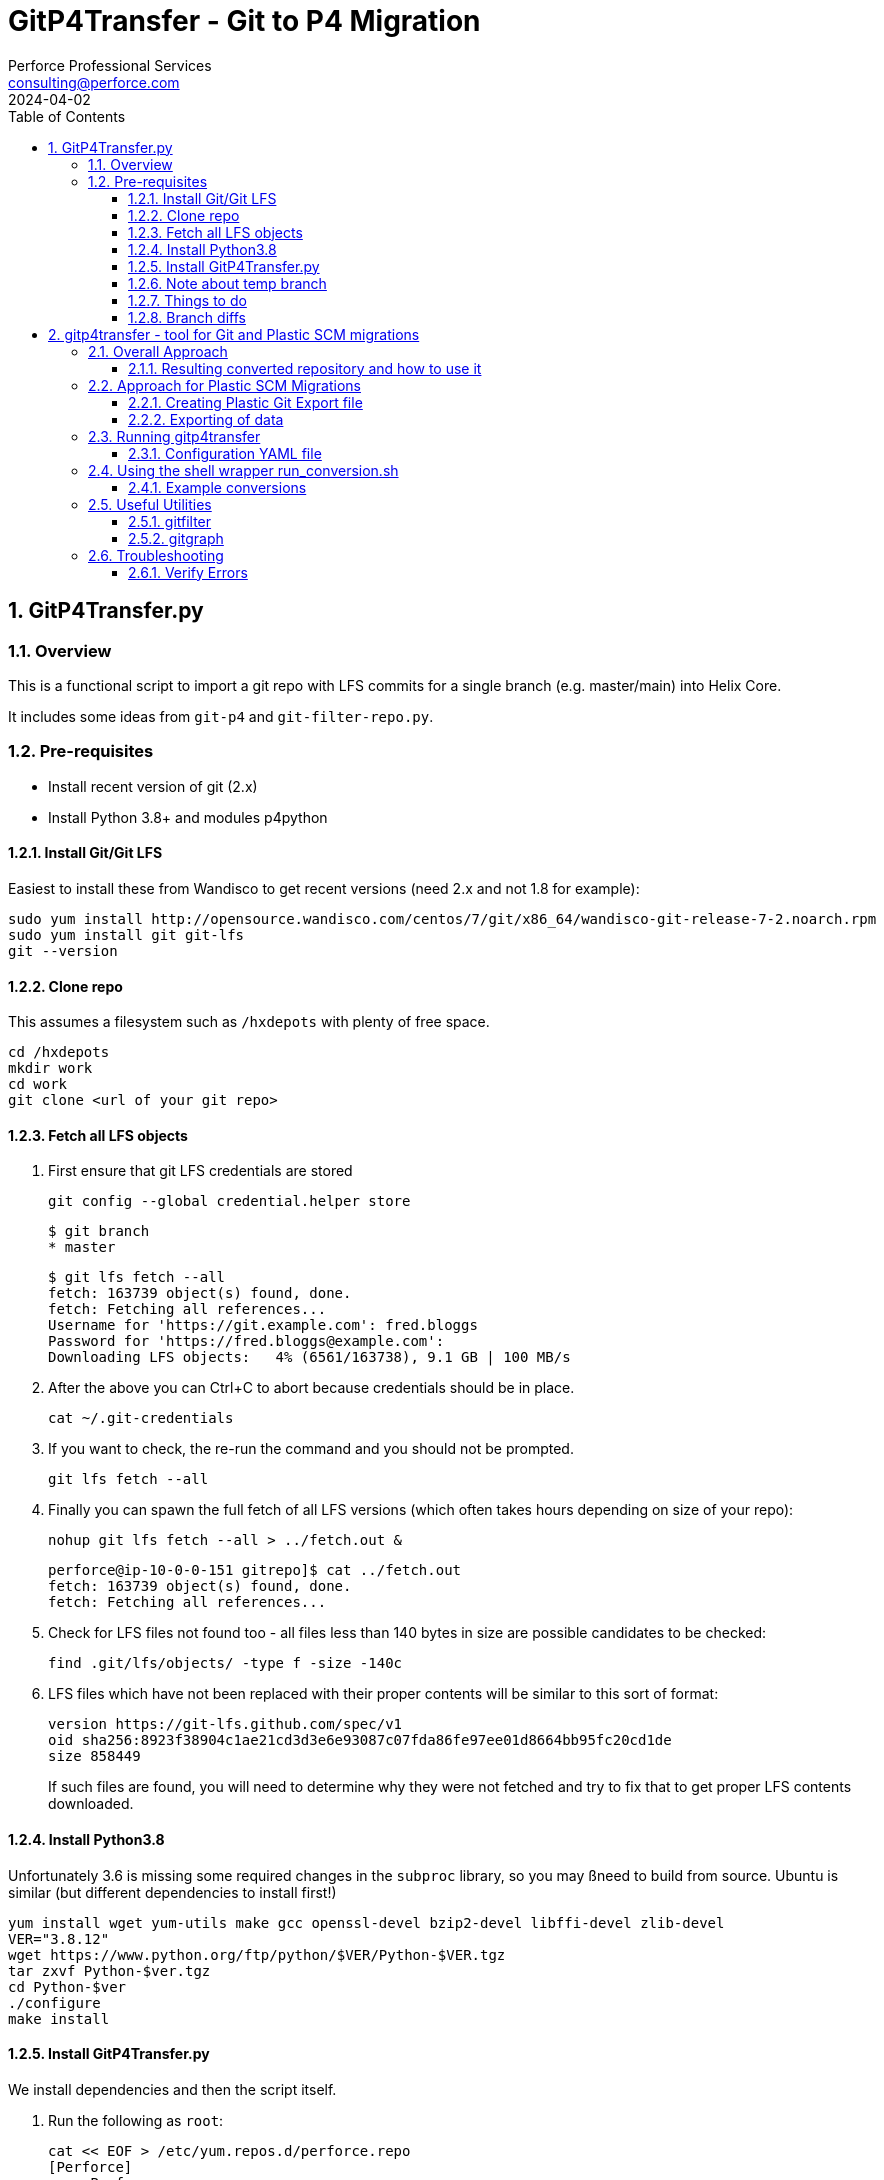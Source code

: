 = GitP4Transfer - Git to P4 Migration
Perforce Professional Services <consulting@perforce.com>
:revdate: 2024-04-02
:doctype: book
:icons: font
:toc:
:toclevels: 4
:sectnumlevels: 4
:xrefstyle: full

:sectnums:
== GitP4Transfer.py

=== Overview

This is a functional script to import a git repo with LFS commits for a single branch (e.g. master/main) into Helix Core.

It includes some ideas from `git-p4` and `git-filter-repo.py`.

=== Pre-requisites

* Install recent version of git (2.x)
* Install Python 3.8+ and modules p4python

==== Install Git/Git LFS

Easiest to install these from Wandisco to get recent versions (need 2.x and not 1.8 for example):

    sudo yum install http://opensource.wandisco.com/centos/7/git/x86_64/wandisco-git-release-7-2.noarch.rpm
    sudo yum install git git-lfs
    git --version

==== Clone repo

This assumes a filesystem such as `/hxdepots` with plenty of free space.

    cd /hxdepots
    mkdir work
    cd work
    git clone <url of your git repo>

==== Fetch all LFS objects

. First ensure that git LFS credentials are stored

    git config --global credential.helper store

    $ git branch
    * master

    $ git lfs fetch --all
    fetch: 163739 object(s) found, done.
    fetch: Fetching all references...
    Username for 'https://git.example.com': fred.bloggs
    Password for 'https://fred.bloggs@example.com':
    Downloading LFS objects:   4% (6561/163738), 9.1 GB | 100 MB/s

. After the above you can Ctrl+C to abort because credentials should be in place.

    cat ~/.git-credentials

. If you want to check, the re-run the command and you should not be prompted.

    git lfs fetch --all

. Finally you can spawn the full fetch of all LFS versions (which often takes hours depending on size of your repo):

    nohup git lfs fetch --all > ../fetch.out &

    perforce@ip-10-0-0-151 gitrepo]$ cat ../fetch.out
    fetch: 163739 object(s) found, done.
    fetch: Fetching all references...

. Check for LFS files not found too - all files less than 140 bytes in size are possible candidates to be checked:

    find .git/lfs/objects/ -type f -size -140c

. LFS files which have not been replaced with their proper contents will be similar to this sort of format:

    version https://git-lfs.github.com/spec/v1
    oid sha256:8923f38904c1ae21cd3d3e6e93087c07fda86fe97ee01d8664bb95fc20cd1de
    size 858449

+
If such files are found, you will need to determine why they were not fetched and try to fix that to get proper LFS contents downloaded.

==== Install Python3.8

Unfortunately 3.6 is missing some required changes in the `subproc` library, so you may ßneed to build from source. Ubuntu is similar (but different dependencies to install first!)

    yum install wget yum-utils make gcc openssl-devel bzip2-devel libffi-devel zlib-devel
    VER="3.8.12"
    wget https://www.python.org/ftp/python/$VER/Python-$VER.tgz 
    tar zxvf Python-$ver.tgz
    cd Python-$ver
    ./configure
    make install

==== Install GitP4Transfer.py

We install dependencies and then the script itself.

. Run the following as `root`:

+
----
cat << EOF > /etc/yum.repos.d/perforce.repo
[Perforce]
name=Perforce
baseurl=http://package.perforce.com/yum/rhel/7/x86_64/
enabled=1
gpgcheck=1
EOF

rpm --import https://package.perforce.com/perforce.pubkey

yum install perforce-p4python3
----

. As normal user, e.g. `perforce`:

    pip3 install --user requests ruamel.yaml

. Clone the gitp4transfer repo

    git clone https://github.com/perforce/gitp4transfer.git

. Ensure dependencies setup

    cd gitp4transfer
    python3 GitP4Transfer.py -h

+
The above should produce output like:

+
[source,python]
----
$ ./GitP4Transfer.py -h
usage: GitP4Transfer.py [-h] [-c CONFIG] [-n] [-m MAXIMUM] [-r] [-s] [--sample-config] [--end-datetime END_DATETIME]

NAME:
    GitP4Transfer.py

DESCRIPTION:
    This python script (3.8+ compatible) will transfer Git changes into a Perforce
    Helix Core Repository, somewhat similar to 'git p4' (not historical) and also 
    GitFusion (now deprecated).

    This script transfers changes in one direction - from a source Git server to a 
    target p4 server.
    It handles LFS files in the source server (assuming git LFS is suitably installed and enabled)

    Requires Git version 2.7+ due to use of formatting flags

    Usage:

        python3 GitP4Transfer.py -h

    The script requires a config file, by default transfer.yaml. An initial example can be generated, e.g.

        GitP4Transfer.py --sample-config > transfer.yaml

    For full documentation/usage, see project doc:

        https://github.com/rcowham/gitp4transfer/blob/main/doc/GitP4Transfer.adoc

optional arguments:
  -h, --help            show this help message and exit
  -c CONFIG, --config CONFIG
                        Default is transfer.yaml
  -n, --notransfer      Validate config file and setup source/target workspaces but don't transfer anything
  -m MAXIMUM, --maximum MAXIMUM
                        Maximum number of changes to transfer
  -r, --repeat          Repeat transfer in a loop - for continuous transfer as background task
  -s, --stoponerror     Stop on any error even if --repeat has been specified
  --sample-config       Print an example config file and exit
  --end-datetime END_DATETIME
                        Time to stop transfers, format: 'YYYY/MM/DD HH:mm' - useful for automation runs during quiet periods e.g. run overnight but stop first thing in the morning

Copyright (C) 2021-22 Robert Cowham, Perforce Software Ltd
----

. Setup config file

    python3 GitP4Transfer.py --sample-config > transfer_config.yaml

. Create appropriate target depot, e.g. `//git_import/repoA/master` and ensure setup in config file.

. Do a test of config:

    python3 GitP4Transfer.py -c transfer_config.yaml -n

+
Validate log files for success.

. Consider setting up `p4 typemap` as appropriate for your import (e.g. for Unreal Engine or Unity)

. Do a first test of one commit (note this is often quite a big commit so may still take a while!)

    python3 GitP4Transfer.py -c transfer_config.yaml -m1

. If the above works, kick off a full transfer and monitor log/output file:

    nohup python3 GitP4Transfer.py -c transfer_config.yaml > out &

==== Note about temp branch

The script works by replaying each commit. To do this it executes:

    for each commitid in reverse order:
        git switch -C p4_exportBranch <commitid>
        parse the output of git diff-tree against previous commit
        run various p4 commands

As a result, expect the new branch `p4_exportBranch` to be created and continually updated. This is effectively a dummy branch.

When the script has finished you may need to: `git checkout master` or similar to reset to your current branch.

IMPORTANT: if the script fails, then the active branch is going to be the temp one - don't assume it is HEAD/master!

==== Things to do

* Adjust unknown_git user
* Date times for changes update
* Interleave in date/time order
* More informative commit messages

==== Branch diffs

Generated by:

    git log --first-parent --oneline master > ../b_master.txt

== gitp4transfer - tool for Git and Plastic SCM migrations

This uses git's `fast-import` (or `fast-export`) file format which is more or less supported as an export format for Plastic SCM (with caveats below!)

These files contain a complete record of the main information from a git repository:

* file contents (blobs) - the actual content of each unique file (e.g. a git SHA1 entry)
* commits (including attributes such as user/datetime/message etc) and with lists of actions within that commit:
** modify (new or edited file)
** delete (of file or directory)
** rename (of file or directory)
** copy (of file or directory)
* branch indications (per commit)

The format of these files is documented here: https://git-scm.com/docs/git-fast-import

Simple examples are included in the test module: link:../main_test.go[main_test.go]

----
blob
mark :1
data 9
contents

blob
mark :2
data 10
contents2

reset refs/heads/main
commit refs/heads/main
mark :3
author Robert Cowham <rcowham@perforce.com> 1680784555 +0100
committer Robert Cowham <rcowham@perforce.com> 1680784555 +0100
data 8
initial
M 100644 :1 src/file1.txt
M 100644 :2 src/file2.txt
----

=== Overall Approach

The `gitp4transfer` tool can be run on a `git fast-export` file, and the tool creates:

* a `p4d` checkpoint file (using schema for p4d 2004.2 release)
* individual librarian files (equivalent of git blobs) in a directory tree corresponding to p4d depot structure

These are then used to create a Perforce Helix Core repository:

* `p4d -jr <journal>` to create db.* metadata files
* `p4d -xu` to upgrade the db.* to format of the actual `p4d` version schema
* `p4 storage` command is run to perform the 2019.1 `p4d` storage upgrade process
* `p4 verify -qu` command is run to perform an update of the MD5 checksums for all depot files

Optionally:

* `p4d -xi` can convert the repository to unicode mode
* you can specify that a case-sensitive Plastic Repository is converted to `p4d` repository running in "case-insensitive" mode (at the risk of the loss of some actions, e.g. those which only differ in case)

All of the above operations are wrapped by the `run_conversion.sh` script (<<_using_the_shell_wrapper_run_conversion_sh>>) with its various parameters.

==== Resulting converted repository and how to use it

The result of a successful repository converted by `gitp4transfer` contains:

* a top level depot with all branches
* branching is "sparse" meaning that only files changed on actual git branches are populated withint the resultind p4d repo
** therefore you will need to review to result in some detail

Using the result can be done in two main ways:

* As a standalone p4d repository
* As a basis for using p4 DVCS commands (p4 push/fetch) to transfer the converted contents into an already existing repository
** Note the usual caveats about the requirements for compatible settings for case sensitivity, unicode etc.

=== Approach for Plastic SCM Migrations

Plastic's git export capability writes files which are only directly git-compatible for simple repos. The following issues occur in practice:

* branch names contain spaces (auto-converted to underscores "_")
* multiple operations in the same commit can over-write each other - especially common when merging commits between branches. Examples include:
** modify of a renamed file (so called "dirty rename")
** delete of the target of a renamed file (which means the rename is not actioned)
** delete of an already deleted file
** rename of a renamed file
** many, many more! These are "documented" as part of the test suite

The above are complicated by the fact that you can perform actions on a directory (e.g. rename "src" to "targ" which affect all the files current present in that directory "src"). Also a "directory action" such as rename or delete, may override individual file actions which came previously in the same commit! This is especially common when you look at commits which are the result of "merges" from other branches.

The net result is a lot of complexity and iterating through all the "file actions" in a commit, trying to decide which ones are still valid, and which are invalid because they have been over-ridden by a later action.

IMPORTANT: Plastic's "creativity" in this area (actions over-riding other actions in same commit) means that there likely to be scenarios still not yet correctly covered by the current tool.

==== Creating Plastic Git Export file

Create workspaces:

    cm wk mk SomeRepo /data/work/SomeRepo SomeRepo@some_server@cloud
    cd /data/work/SomeRepo

Show rough stats:

```
[robert@testhost SomeRepo]$ cm status
/main@SomeRepo@some_server@cloud (cs:49123 - head)
```

Other details:

```
[robert@testhost SomeRepo]$ cm find changeset > ../cm_SomeRepo.txt

[robert@testhost Onward2Repo]$ tail -3 ../cm_SomeRepo.txt
1112339  49123    /main/beta/dev/Art 07/07/2022 09:29:51 fred@example.com Update files

Total: 49012
```

Note the number of the final changelist and the total may not be the same.

==== Exporting of data

From within the workspace directory, launch the Plastic `cm fast-export` command - this creates a complete single git `fast-export` format file containing all file revisions and all commits.

    nohup cm fast-export --export-marks=marks.cm SomeRepo@some_server@cloud ../git-SomeRepo > ../out_SomeRepo &

This can take a while (hours), and also can produce rather large export files (e.g. many TB in size!)

=== Running gitp4transfer

Once you have created the git export, you can run the `gitp4transfer` tool to process it. While it does work on Windows, it is usually run on Linux (or Mac).

The latest release of this tool is available here: https://github.com/rcowham/gitp4transfer/releases

Basic help and options are shown below. It is normally expected that you don't run the tool directly but use the wrapper script <<_using_the_shell_wrapper_run_conversion_sh>> (which does expect that `gitp4transfer` is in the $PATH)

----
$ ./gitp4transfer -h
usage: gitp4transfer [<flags>] [<gitimport>]

Parses one or more git fast-export files to create a Perforce Helix Core import

Flags:
  -h, --help                     Show context-sensitive help (also try --help-long and --help-man).
  -c, --config="gitp4transfer.yaml"
                                 Config file for gitp4transfer - allows for branch renaming etc.
  -d, --import.depot="import"    Depot into which to import (overrides config).
      --import.path=IMPORT.PATH  (Optional) path component under import.depot (overrides config).
  -b, --default.branch="main"    Name of default git branch (overrides config).
      --case.insensitive         Create checkpoint case-insensitive mode (for Linux) and lowercase archive files. If not set, then OS default applies.
      --convert.crlf             Convert CRLF in text files to just LF.
      --dummy                    Create dummy (small) archive files - for quick analysis of large repos.
      --dump                     Dump git file, saving the contained archive contents.
  -a, --dump.archives            Saving the contained archive contents if --dump is specified.
  -m, --max.commits=0            Max no of commits to process (default 0 means all).
      --dryrun                   Don't actually create archive files.
      --archive.root=ARCHIVE.ROOT
                                 Archive root dir under which to store extracted archives.
      --graphfile=GRAPHFILE      Graphviz dot file to output git commit/file structure to.
      --journal="jnl.0"          P4D journal file to write (assuming --dump not specified).
      --debug=0                  Enable debugging level.
      --parallel.threads=0       How many parallel threads to use (default 0 means no of CPUs).
      --debug.commit=0           For debugging - to allow breakpoints to be set - only valid if debug > 0.
      --version                  Show application version.

Args:
  [<gitimport>]  Git fast-export file to process.
----


==== Configuration YAML file

This is a fairly simple format:

----
# import_depot: the p4d depot into which all data is imported
import_depot:       import

# import_path: an optional extra path within the import_depot, e.g. 
#   "git/repo1" => //import/git/repo1/<branch>/<git path>
import_path:

# default_branch: the name of the git default branch (typically "main" or "master")
default_branch:     main

# branch_mappings: an array of name/prefix pairs which "rename" the original branches 
#   into the p4 repository.
#   Note that the name is a go regex, and the prefix is the equivalent of import_path above
#   The first "match" will win and stop further processing, so order is relevant.
# - name: 	main.*
#   prefix:	trunk
# - name: 	.*
#   prefix:	dev
branch_mappings:

# typemaps: an array of strings representing (simplified) typemap lines. 
#   Note type defaults to text+C but various binary formats are correctly
#   detected already, and identified as "binary" or "binary+F"
typemaps:
- binary //....uasset
- binary //....exe
----

With the above branch mappings:

* `main` -> `//import/trunk/main`
* `main-qa` -> `//import/trunk/main-qa`
* `featureA` -> `//import/dev/featureA`

=== Using the shell wrapper run_conversion.sh

This is link:../run_conversion.sh[a Bash script] which provides a convenient wrapper to perform conversions and subsequent repository building actions automatically.

----
$ bash ./run_conversion.sh -h
USAGE for run_conversion.sh:

run_conversion.sh <git_fast_export> [-p <P4Root>] [-d] [-c <configfile>] [-dummy] [-crlf] [ [-insensitive] | [-sensitive] ]
    [-depot <import depot>] [-graph <graphFile>] [-m <max commits>] [-t <parallel threads>]

   or

run_conversion.sh -h

    -c           <configfile> name of Yaml config file to control conversion (means parameters below don't need to be provided)
    -d           Debug
    -depot       <import depot> - Depot to use for this import (default is 'import')
    -crlf        Convert CRLF to just LF for text files - useful for importing Plastic Windows exports to a Linux p4d
    -unicode     Create a unicode enabled p4d repository (runs p4d -xi)
    -dummy       Create dummy archives as placeholders (no real content) - much faster
    -graph       <graphfile.dot> Create Graphviz output showing commit structure (see also 'gitgraph' utility which is more flexible)
    -insensitive Specify case insensitive checkpoint (and lowercase archive files) - for Linux servers
    -sensitive   Specify case sensitive checkpoint and restore - for Mac/Windows servers (for testing only)
    -m           <max commits> - Max no of commits to process (stops after this number is reached)
    -t           <parallel threads> - No of parallel threads to use (default is No of CPUs)
    -p          <P4Root> - directory to use as resulting P4Root - will default to a tmp dir if not set
    <git_fast_export> The (input) git fast-export format file (required)

Examples:

./run_conversion.sh export.git
./run_conversion.sh export.git -p P4Root

nohup ./run_conversion.sh export.git -p P4Root -d -c config.yaml > out1 &
----

==== Example conversions

Typical conversion process is:

* Run `run_conversion.sh` in the background (can take hours) on an export file
* Review output, concentrating particularly on:
** Any verify errors (indicates some sort of logic error in `gitp4transfer`)
** Run `p4` commands against the created `p4d` instance to review output
** Run a `p4d` in the output directory and then use `P4V` to review the output

Once things are looking reasonable, you need to test the resulting conversion. E.g.

* Use Plastic `cm` to create a workspace with latest known state (on a specific branch)
* Create a `p4` workspace for the resulting conversion (same branch), e.g. with root `/data/work/p4ws`
* Sync the workspace
* Run a local diff between the two and look to understand any differences in file contents, e.g.
** `diff -qr /data/work/p4ws /data/work/SomeRepo`

Note that sometimes it is easier to "fix forwards" if there are only a few errors, by manually copying those files over and submitting them.

=== Useful Utilities

These are useful tools which help to understand the repository structure, debug issues with the conversion, 
and to test things like resulting p4 structure without worrying about 
the contents of all files (because processing of all file contents can take many hours vs a few minutes for filtered views)

==== gitfilter

This tool allows you to process a git fast-export file and produce a new version which filters out the actual file contents. Instead it replaces the contents of every `blob` file with its unique ID.

The advantages of this utility are:

* resulting git export file is hugely smaller (e.g. TB -> a few GB) and can be processed much quicker
* it has options to produce a filtered export file which only includes file actions matching specific regex patterns (allows for even more hugely reduced export files and thus enables interactive debugging of problems which might otherwise)

----
$ ./gitfilter -h
usage: gitfilter [<flags>] [<gitimport>] [<gitexport>]

Parses one or more git fast-export files to filter blob contents and write a new one

Flags:
  -h, --help                     Show context-sensitive help (also try --help-long and --help-man).
  -r, --rename                   Rename branches (remove spaces).
  -f, --filter.commits           Filter out empty commits (if --path.filter defined).
  -m, --max.commits=MAX.COMMITS  Max no of commits to process.
      --path.filter=PATH.FILTER  Regex git path to filter output by.
  -d, --debug=DEBUG              Enable debugging level.
      --debug.commit=0           For debugging - to allow breakpoints to be set - only valid if debug > 0.
      --version                  Show application version.

Args:
  [<gitimport>]  Git fast-export file to process.
  [<gitexport>]  Git fast-import file to write.
----

.Examples
----
# Filter a file with debug output
nohup ./gitfilter --debug 1 --rename big_file.git filtered_file.git > out1 &

# Same as above with only 500 commits
nohup ./gitfilter --debug 1 --rename --max.commits 500 big_file.git filtered_file.git > out1 &

# Filter with all file history ommitted except for specified regex paths
nohup ./gitfilter --debug 1 --rename --path.filter "file1/.txt|file2\.txt" big_file.git filtered_file.git > out1 &

----

==== gitgraph

This utility produces Graphviz `*.dot` files which can create a graphical view (e.g. .svg which can be opened in a browswer) of the git commit structure.

While a graph.dot which contains 50k nodes is not easily processed by Graphviz in any sensible amount of time (think hours), with the filtering options (specifying start and end commits) and using a file which has been output from <<_gitfilter>> you can create a quick visual representation of the git branching structure and see things like merges between branches etc.

Very useful for some debugging/understanding of branching relationships.

----
$ ./gitgraph -h
usage: gitgraph [<flags>] [<gitexport>]

Parses one or more git fast-export files to create a graphviz DOT file

Flags:
  -h, --help            Show context-sensitive help (also try --help-long and --help-man).
  -m, --max.commits=0   Max no of commits to process (default 0 means all).
  -o, --output=OUTPUT   Graphviz dot file to output git commit/file structure to.
  -f, --first.commit=0  ID of first commit to include in graph output (default 0 means all commits).
  -l, --last.commit=0   ID of last commit to include in graph output (default of 0 means all commits).
  -s, --squash          Squash commits (leaving branches/merges only).
      --debug=0         Enable debugging level.
      --version         Show application version.

Args:
  [<gitexport>]  Git fast-export file to process.
----

.Example usage
----
# Graph first 500 commits
./gitgraph --max.commits 500 --output graph.dot export.git

# Graph commits between start and end, ommitting any commits without either parent or merge
./gitgraph --first.commit 10234 --last.commit 21321 --output graph.dot export.git

# For the above you can create SVG files which can be opened with any browser
# Install Graphviz dot as per your operating system

dot -Tsvg graph.dot > graph.svg
----

=== Troubleshooting

==== Verify Errors

If the resulting conversion contains verify errors, then it implies a logic error in the tool which is not coping with
some not previously encountered Plastic/git scenario.

The resolution is to consult with the author of the tool:

* Create a log file with debug on
* Consider providing a `gitfilter` produced git export (contains filenames but no data)
